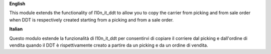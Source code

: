**English**

This module extends the functionality of l10n_it_ddt to allow you to
copy the carrier from picking and from sale order when DDT is respectively
created starting from a picking and from a sale order.

**Italian**

Questo modulo estende la funzionalità di l10n_it_ddt per consentirvi di
copiare il corriere dal picking e dall'ordine di vendita quando il DDT è rispettivamente
creato a partire da un picking e da un ordine di vendita.
